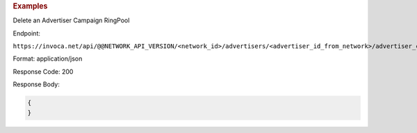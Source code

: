 

.. container:: endpoint-long-description

  .. rubric:: Examples

  Delete an Advertiser Campaign RingPool

  Endpoint:

  ``https://invoca.net/api/@@NETWORK_API_VERSION/<network_id>/advertisers/<advertiser_id_from_network>/advertiser_campaigns/<advertiser_campaign_id_from_network>/ring_pools/<ring_pool_id_from_network>.json``

  Format: application/json

  Response Code: 200

  Response Body:

  .. code-block:: json

    {
    }

  .. raw:: html

